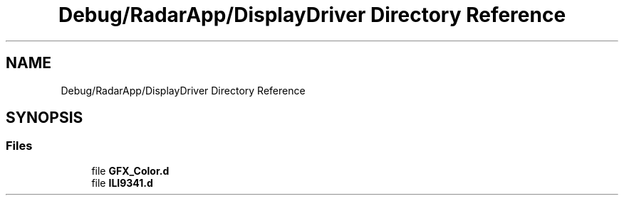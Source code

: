 .TH "Debug/RadarApp/DisplayDriver Directory Reference" 3 "Version 1.0.0" "Radar" \" -*- nroff -*-
.ad l
.nh
.SH NAME
Debug/RadarApp/DisplayDriver Directory Reference
.SH SYNOPSIS
.br
.PP
.SS "Files"

.in +1c
.ti -1c
.RI "file \fBGFX_Color\&.d\fP"
.br
.ti -1c
.RI "file \fBILI9341\&.d\fP"
.br
.in -1c
